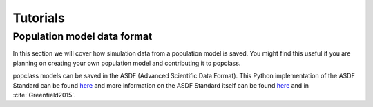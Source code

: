 =========
Tutorials
=========

Population model data format
----------------------------

In this section we will cover how simulation data from a population model
is saved. You might find this useful if you are planning on creating your
own population model and contributing it to popclass.

popclass models can be saved in the ASDF (Advanced Scientific Data Format). 
This Python implementation of the ASDF Standard can be found `here <https://asdf.readthedocs.io/en/latest/>`_ 
and more information on the ASDF Standard itself can be found 
`here <https://asdf-standard.readthedocs.io/en/1.1.1/>`_  
and in :cite:`Greenfield2015`.